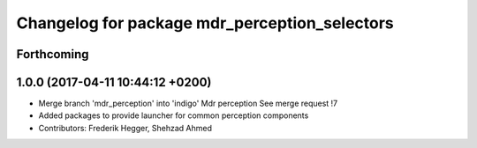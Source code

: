 ^^^^^^^^^^^^^^^^^^^^^^^^^^^^^^^^^^^^^^^^^^^^^^
Changelog for package mdr_perception_selectors
^^^^^^^^^^^^^^^^^^^^^^^^^^^^^^^^^^^^^^^^^^^^^^

Forthcoming
-----------

1.0.0 (2017-04-11 10:44:12 +0200)
---------------------------------
* Merge branch 'mdr_perception' into 'indigo'
  Mdr perception
  See merge request !7
* Added packages to provide launcher for common perception components
* Contributors: Frederik Hegger, Shehzad Ahmed
